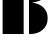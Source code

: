 SplineFontDB: 3.2
FontName: 00001_00001.ttf
FullName: Untitled2
FamilyName: Untitled2
Weight: Regular
Copyright: Copyright (c) 2021, 
UComments: "2021-10-20: Created with FontForge (http://fontforge.org)"
Version: 001.000
ItalicAngle: 0
UnderlinePosition: -100
UnderlineWidth: 50
Ascent: 800
Descent: 200
InvalidEm: 0
LayerCount: 2
Layer: 0 0 "Back" 1
Layer: 1 0 "Fore" 0
XUID: [1021 877 -968672716 11888535]
OS2Version: 0
OS2_WeightWidthSlopeOnly: 0
OS2_UseTypoMetrics: 1
CreationTime: 1634731550
ModificationTime: 1634731550
OS2TypoAscent: 0
OS2TypoAOffset: 1
OS2TypoDescent: 0
OS2TypoDOffset: 1
OS2TypoLinegap: 0
OS2WinAscent: 0
OS2WinAOffset: 1
OS2WinDescent: 0
OS2WinDOffset: 1
HheadAscent: 0
HheadAOffset: 1
HheadDescent: 0
HheadDOffset: 1
OS2Vendor: 'PfEd'
DEI: 91125
Encoding: ISO8859-1
UnicodeInterp: none
NameList: AGL For New Fonts
DisplaySize: -48
AntiAlias: 1
FitToEm: 0
BeginChars: 256 1

StartChar: B
Encoding: 66 66 0
Width: 1233
VWidth: 2048
Flags: HW
LayerCount: 2
Fore
SplineSet
592 0 m 1
 66 0 l 1
 66 1479 l 1
 592 1479 l 1
 592 0 l 1
725 0 m 1
 725 1478 l 1
 748 1480 l 1
 784 1481 l 2
 902 1484.33333333 1000.33333333 1452.33333333 1079 1385 c 0
 1153 1320.33333333 1190 1237 1190 1135 c 0
 1190 931.666666667 1059.66666667 815.333333333 799 786 c 1
 917 772.666666667 1010.33333333 734 1079 670 c 0
 1154.33333333 600 1192 507.666666667 1192 393 c 0
 1192 271.666666667 1149.33333333 175 1064 103 c 0
 983.333333333 34.3333333333 881.333333333 0 758 0 c 2
 725 0 l 1
EndSplineSet
EndChar
EndChars
EndSplineFont

